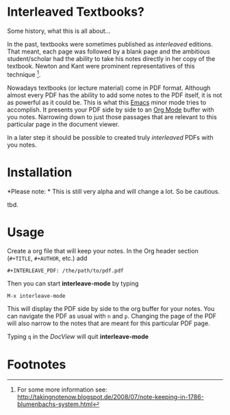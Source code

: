 * Interleaved Textbooks?

Some history, what this is all about...

In the past, textbooks were sometimes published as /interleaved/ editions. That meant, each page was followed by a blank page and the ambitious student/scholar had the ability to take his notes directly in her copy of the textbook. Newton and Kant were prominent representatives of this technique [fn:blumbach].

Nowadays textbooks (or lecture material) come in PDF format. Although almost every PDF has the ability to add some notes to the PDF itself, it is not as powerful as it could be. This is what this [[https://www.gnu.org/software/emacs/][Emacs]] minor mode tries to accomplish. It presents your PDF side by side to an [[http://orgmode.org][Org Mode]] buffer with you notes. Narrowing down to just those passages that are relevant to this particular page in the document viewer.

In a later step it should be possible to created truly /interleaved/ PDFs with you notes.

* Installation

*Please note: * This is still very alpha and will change a lot. So be cautious.

tbd.

* Usage

Create a org file that will keep your notes. In the Org header section (=#+TITLE=, =#+AUTHOR=, etc.) add

#+BEGIN_SRC
#+INTERLEAVE_PDF: /the/path/to/pdf.pdf
#+END_SRC

Then you can start *interleave-mode* by typing

#+BEGIN_SRC
M-x interleave-mode
#+END_SRC

This will display the PDF side by side to the org buffer for your notes. You can navigate the PDF as usual with =n= and =p=. Changing the page of the PDF will also narrow to the notes that are meant for this particular PDF page.

Typing =q= in the /DocView/ will quit *interleave-mode*

* Footnotes

[fn:blumbach] For some more information see: [[http://takingnotenow.blogspot.de/2008/07/note-keeping-in-1786-blumenbachs-system.html]]
